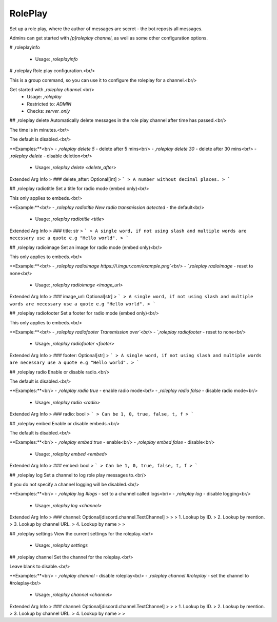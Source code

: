 RolePlay
========

Set up a role play, where the author of messages are secret - the bot reposts all messages.

Admins can get started with `[p]roleplay channel`, as well as some other configuration options.

# ,roleplayinfo

 - Usage: `,roleplayinfo`


# ,roleplay
Role play configuration.<br/>

This is a group command, so you can use it to configure the roleplay for a channel.<br/>

Get started with `,roleplay channel`.<br/>
 - Usage: `,roleplay`
 - Restricted to: `ADMIN`
 - Checks: `server_only`


## ,roleplay delete
Automatically delete messages in the role play channel after time has passed.<br/>

The time is in minutes.<br/>

The default is disabled.<br/>

**Examples:**<br/>
- `,roleplay delete 5` - delete after 5 mins<br/>
- `,roleplay delete 30` - delete after 30 mins<br/>
- `,roleplay delete` - disable deletion<br/>
 - Usage: `,roleplay delete <delete_after>`
Extended Arg Info
> ### delete_after: Optional[int]
> ```
> A number without decimal places.
> ```


## ,roleplay radiotitle
Set a title for radio mode (embed only)<br/>

This only applies to embeds.<br/>

**Example:**<br/>
- `,roleplay radiotitle New radio transmission detected` - the default<br/>
 - Usage: `,roleplay radiotitle <title>`
Extended Arg Info
> ### title: str
> ```
> A single word, if not using slash and multiple words are necessary use a quote e.g "Hello world".
> ```


## ,roleplay radioimage
Set an image for radio mode (embed only)<br/>

This only applies to embeds.<br/>

**Example:**<br/>
- `,roleplay radioimage https://i.imgur.com/example.png`<br/>
- `,roleplay radioimage` - reset to none<br/>
 - Usage: `,roleplay radioimage <image_url>`
Extended Arg Info
> ### image_url: Optional[str]
> ```
> A single word, if not using slash and multiple words are necessary use a quote e.g "Hello world".
> ```


## ,roleplay radiofooter
Set a footer for radio mode (embed only)<br/>

This only applies to embeds.<br/>

**Example:**<br/>
- `,roleplay radiofooter Transmission over`<br/>
- `,roleplay radiofooter` - reset to none<br/>
 - Usage: `,roleplay radiofooter <footer>`
Extended Arg Info
> ### footer: Optional[str]
> ```
> A single word, if not using slash and multiple words are necessary use a quote e.g "Hello world".
> ```


## ,roleplay radio
Enable or disable radio.<br/>

The default is disabled.<br/>

**Examples:**<br/>
- `,roleplay radio true` - enable radio mode<br/>
- `,roleplay radio false` - disable radio mode<br/>
 - Usage: `,roleplay radio <radio>`
Extended Arg Info
> ### radio: bool
> ```
> Can be 1, 0, true, false, t, f
> ```


## ,roleplay embed
Enable or disable embeds.<br/>

The default is disabled.<br/>

**Examples:**<br/>
- `,roleplay embed true` - enable<br/>
- `,roleplay embed false` - disable<br/>
 - Usage: `,roleplay embed <embed>`
Extended Arg Info
> ### embed: bool
> ```
> Can be 1, 0, true, false, t, f
> ```


## ,roleplay log
Set a channel to log role play messages to.<br/>

If you do not specify a channel logging will be disabled.<br/>

**Examples:**<br/>
- `,roleplay log #logs` - set to a channel called logs<br/>
- `,roleplay log` - disable logging<br/>
 - Usage: `,roleplay log <channel>`
Extended Arg Info
> ### channel: Optional[discord.channel.TextChannel]
> 
> 
>     1. Lookup by ID.
>     2. Lookup by mention.
>     3. Lookup by channel URL.
>     4. Lookup by name
> 
>     


## ,roleplay settings
View the current settings for the roleplay.<br/>
 - Usage: `,roleplay settings`


## ,roleplay channel
Set the channel for the roleplay.<br/>

Leave blank to disable.<br/>

**Examples:**<br/>
- `,roleplay channel` - disable roleplay<br/>
- `,roleplay channel #roleplay` - set the channel to #roleplay<br/>
 - Usage: `,roleplay channel <channel>`
Extended Arg Info
> ### channel: Optional[discord.channel.TextChannel]
> 
> 
>     1. Lookup by ID.
>     2. Lookup by mention.
>     3. Lookup by channel URL.
>     4. Lookup by name
> 
>     


